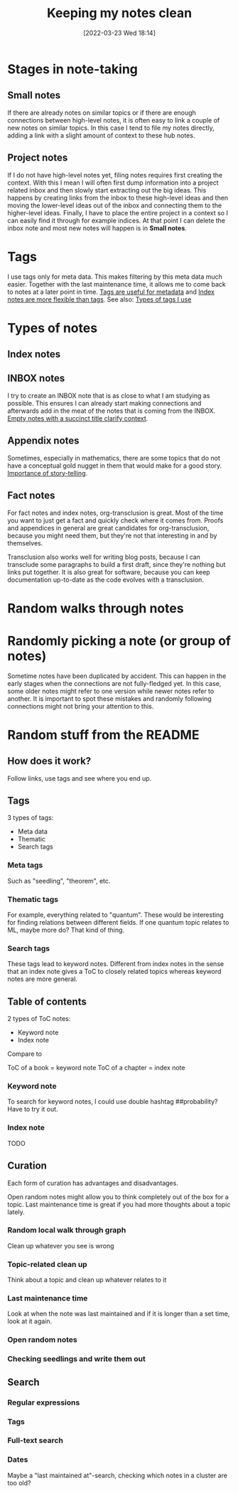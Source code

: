 #+title:      Keeping my notes clean
#+date:       [2022-03-23 Wed 18:14]
#+filetags:
#+identifier: 20220323T181411

* Stages in note-taking
** Small notes
If there are already notes on similar topics or if there are enough connections between high-level notes,
it is often easy to link a couple of new notes on similar topics. In this case I tend to
file my notes directly, adding a link with a slight amount of context to these hub notes.

** Project notes
If I do not have high-level notes yet, filing notes requires first creating the context. With this I mean I will often first dump information into a project related inbox and then slowly start extracting out the big ideas. This happens by creating links from the inbox to these high-level ideas and then moving the lower-level ideas out of the inbox and connecting them to the higher-level ideas. Finally, I have to place the entire project in a context so I can easily find it through for example indices. At that point I can delete the inbox note and most new notes will happen is in *Small notes*.

* Tags
I use tags only for meta data. This makes filtering by this meta data much easier. Together with the last maintenance time, it allows me to come back to notes at a later point in time. [[denote:20220323T180929][Tags are useful for metadata]] and [[denote:20220323T181020][Index notes are more flexible than tags]]. See also: [[denote:20220323T181950][Types of tags I use]]

* Types of notes
** Index notes
** INBOX notes
I try to create an INBOX note that is as close to what I am studying as possible. This ensures I can already start making connections and afterwards add in the meat of the notes that is coming from the INBOX. [[denote:20220323T180845][Empty notes with a succinct title clarify context]].

** Appendix notes
Sometimes, especially in mathematics, there are some topics that do not have a conceptual gold nugget in them that would make for a good story. [[denote:20220323T180659][Importance of story-telling]].

** Fact notes
For fact notes and index notes, org-transclusion is great. Most of the time you want to just get a fact and quickly check where it comes from. Proofs and appendices in general are great candidates for org-transclusion, because you might need them, but they're not that interesting in and by themselves.

Transclusion also works well for writing blog posts, because I can transclude some paragraphs to build a first draft, since they're nothing but links put together. It is also great for software, because you can keep documentation up-to-date as the code evolves with a transclusion.

* Random walks through notes

* Randomly picking a note (or group of notes)
Sometime notes have been duplicated by accident. This can happen in the early stages when the connections are not fully-fledged yet. In this case, some older notes might refer to one version while newer notes refer to another. It is important to spot these mistakes and randomly following connections might not bring your attention to this.

* Random stuff from the README
** How does it work?
Follow links, use tags and see where you end up.

** Tags
3 types of tags:
- Meta data
- Thematic
- Search tags

*** Meta tags
Such as "seedling", "theorem", etc.

*** Thematic tags
For example, everything related to "quantum". These would be interesting for finding relations between different fields. If one quantum topic relates to ML, maybe more do? That kind of thing.

*** Search tags
These tags lead to keyword notes. Different from index notes in the sense that an index note gives
a ToC to closely related topics whereas keyword notes are more general.

** Table of contents
2 types of ToC notes:

- Keyword note
- Index note

Compare to

ToC of a book = keyword note
ToC of a chapter = index note

*** Keyword note
To search for keyword notes, I could use double hashtag ##probability?
Have to try it out.

*** Index note
TODO

** Curation
Each form of curation has advantages and disadvantages.

Open random notes might allow you to think completely out of the box for a topic.
Last maintenance time is great if you had more thoughts about a topic lately.

*** Random local walk through graph
Clean up whatever you see is wrong
*** Topic-related clean up
Think about a topic and clean up whatever relates to it
*** Last maintenance time
Look at when the note was last maintained and if it is longer than a set time, look at it again.
*** Open random notes
*** Checking seedlings and write them out

** Search
*** Regular expressions
*** Tags
*** Full-text search
*** Dates
Maybe a "last maintained at"-search, checking which notes in a cluster are too old?
